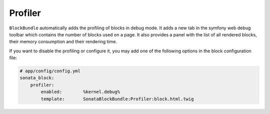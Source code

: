 Profiler
========

``BlockBundle`` automatically adds the profiling of blocks in debug mode. It adds a new tab in the symfony web debug
toolbar which contains the number of blocks used on a page. It also provides a panel with the list of all rendered
blocks, their memory consumption and their rendering time.

If you want to disable the profiling or configure it, you may add one of the following options in the block
configuration file:

.. code-block:: yaml

    # app/config/config.yml
    sonata_block:
        profiler:
            enabled:        %kernel.debug%
            template:       SonataBlockBundle:Profiler:block.html.twig
